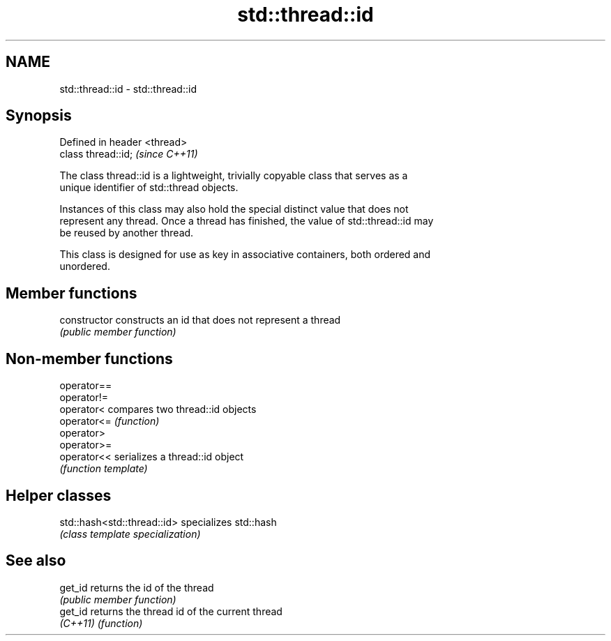 .TH std::thread::id 3 "2018.03.28" "http://cppreference.com" "C++ Standard Libary"
.SH NAME
std::thread::id \- std::thread::id

.SH Synopsis
   Defined in header <thread>
   class thread::id;           \fI(since C++11)\fP

   The class thread::id is a lightweight, trivially copyable class that serves as a
   unique identifier of std::thread objects.

   Instances of this class may also hold the special distinct value that does not
   represent any thread. Once a thread has finished, the value of std::thread::id may
   be reused by another thread.

   This class is designed for use as key in associative containers, both ordered and
   unordered.

.SH Member functions

   constructor   constructs an id that does not represent a thread
                 \fI(public member function)\fP

.SH Non-member functions

   operator==
   operator!=
   operator<  compares two thread::id objects
   operator<= \fI(function)\fP 
   operator>
   operator>=
   operator<< serializes a thread::id object
              \fI(function template)\fP 

.SH Helper classes

   std::hash<std::thread::id> specializes std::hash
                              \fI(class template specialization)\fP

.SH See also

   get_id  returns the id of the thread
           \fI(public member function)\fP 
   get_id  returns the thread id of the current thread
   \fI(C++11)\fP \fI(function)\fP 

